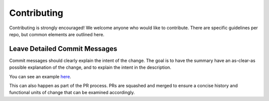 Contributing
============

Contributing is strongly encouraged! We welcome anyone who would like to contribute.
There are specific guidelines per repo, but common elements are outlined here.


Leave Detailed Commit Messages
******************************

Commit messages should clearly explain the intent of the change. The goal
is to have the summary have an as-clear-as possible explanation of the change,
and to explain the intent in the description.

You can see an example `here <https://github.com/zillow/tycho/commit/a2f3d1fced763986fa8bd79a7d7884174217537>`_.

This can also happen as part of the PR process. PRs are squashed and merged to
ensure a concise history and functional units of change that can be examined accordingly.

